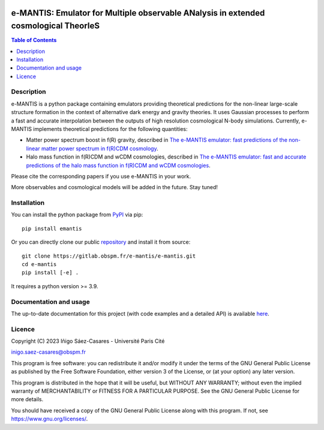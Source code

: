 |PyPI|_ |DOI|_

.. |PyPI| image:: https://img.shields.io/pypi/v/emantis
.. _PyPI: https://pypi.org/project/emantis/

.. |DOI| image:: https://zenodo.org/badge/DOI/10.5281/zenodo.7738362.svg
.. _DOI: https://doi.org/10.5281/zenodo.7738362

e-MANTIS: Emulator for Multiple observable ANalysis in extended cosmological TheorIeS
=====================================================================================

.. contents:: Table of Contents
   :local:

Description
-----------

e-MANTIS is a python package containing emulators providing theoretical predictions for the non-linear large-scale structure formation in the context of alternative dark energy and gravity theories.
It uses Gaussian processes to perform a fast and accurate interpolation between the outputs of high resolution cosmological N-body simulations.
Currently, e-MANTIS implements theoretical predictions for the following quantities:

* Matter power spectrum boost in f(R) gravity, described in `The e-MANTIS emulator: fast predictions of the non-linear matter power spectrum in f(R)CDM cosmology <https://arxiv.org/abs/2303.08899>`_.

* Halo mass function in f(R)CDM and wCDM cosmologies, described in `The e-MANTIS emulator: fast and accurate predictions of the halo mass function in f(R)CDM and wCDM cosmologies <https://arxiv.org/pdf/2410.05226>`_.

Please cite the corresponding papers if you use e-MANTIS in your work.

More observables and cosmological models will be added in the future. Stay tuned!

Installation
------------

You can install the python package from `PyPI <https://pypi.org/project/emantis/>`_ via pip::

  pip install emantis

Or you can directly clone our public `repository <https://gitlab.obspm.fr/e-mantis/e-mantis>`_ and install it from source::

  git clone https://gitlab.obspm.fr/e-mantis/e-mantis.git
  cd e-mantis
  pip install [-e] .

It requires a python version >= 3.9.

Documentation and usage
-----------------------

The up-to-date documentation for this project (with code examples and a detailed API) is available `here <https://e-mantis.pages.obspm.fr/e-mantis/index.html>`_.

Licence
-------

Copyright (C) 2023 Iñigo Sáez-Casares - Université Paris Cité

inigo.saez-casares@obspm.fr

This program is free software: you can redistribute it and/or modify
it under the terms of the GNU General Public License as published by
the Free Software Foundation, either version 3 of the License, or
(at your option) any later version.

This program is distributed in the hope that it will be useful,
but WITHOUT ANY WARRANTY; without even the implied warranty of
MERCHANTABILITY or FITNESS FOR A PARTICULAR PURPOSE.  See the
GNU General Public License for more details.

You should have received a copy of the GNU General Public License
along with this program.  If not, see https://www.gnu.org/licenses/.
